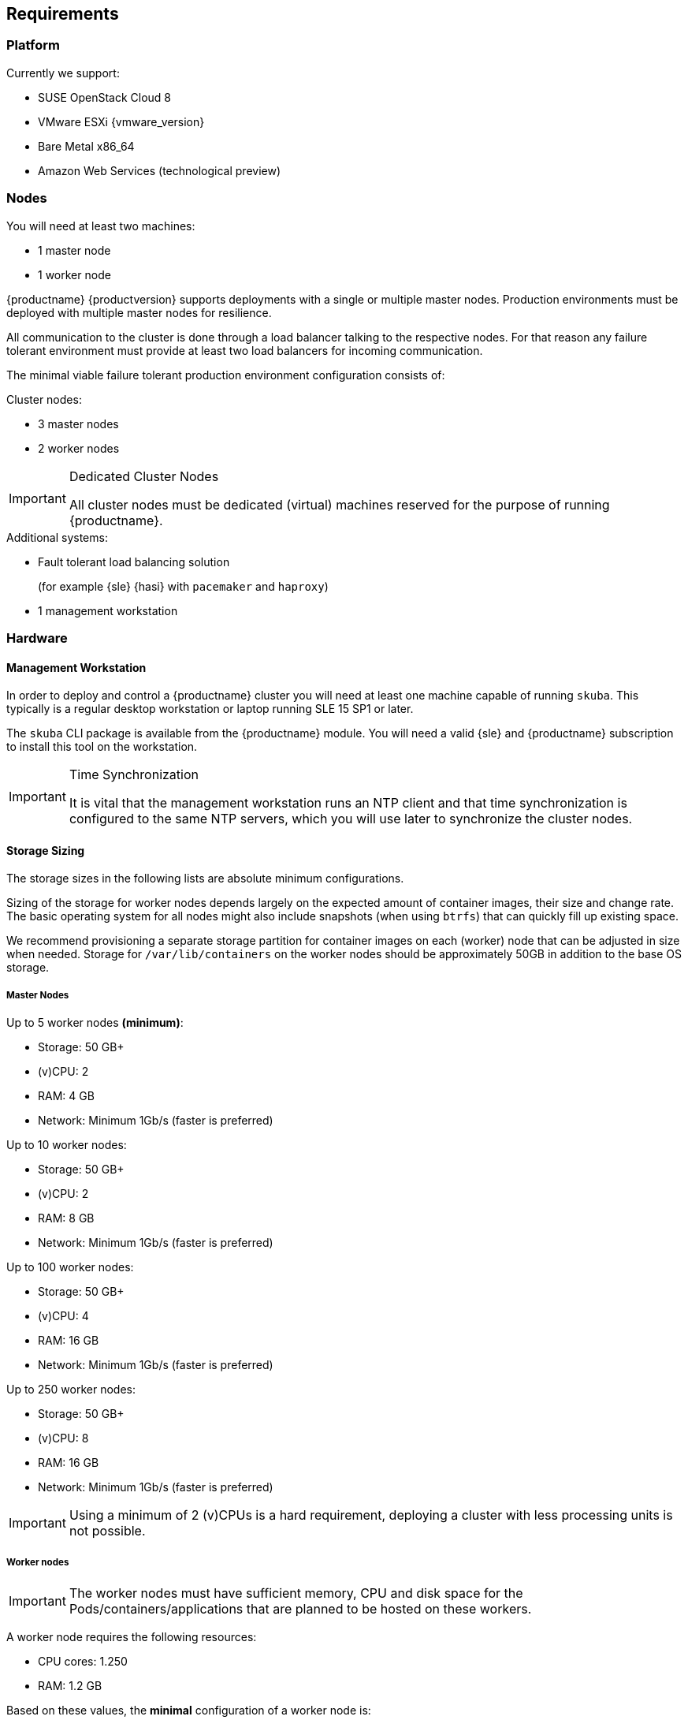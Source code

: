 == Requirements

=== Platform

Currently we support:

* SUSE OpenStack Cloud 8
* VMware ESXi {vmware_version}
* Bare Metal x86_64
* Amazon Web Services (technological preview)

=== Nodes

You will need at least two machines:

* 1 master node
* 1 worker node

{productname} {productversion} supports deployments with a single or multiple master nodes.
Production environments must be deployed with multiple master nodes for resilience.

All communication to the cluster is done through a load balancer talking to the respective nodes.
For that reason any failure tolerant environment must provide at least two load balancers for incoming communication.

The minimal viable failure tolerant production environment configuration consists of:

.Cluster nodes:
* 3 master nodes
* 2 worker nodes

.Dedicated Cluster Nodes
[IMPORTANT]
====
All cluster nodes must be dedicated (virtual) machines reserved for the purpose of running {productname}.
====

.Additional systems:
* Fault tolerant load balancing solution
+
(for example {sle} {hasi} with `pacemaker` and `haproxy`)
* 1 management workstation

=== Hardware

==== Management Workstation

In order to deploy and control a {productname} cluster you will need at least one
machine capable of running `skuba`. This typically is a regular desktop workstation or laptop
running SLE 15 SP1 or later.

The `skuba` CLI package is available from the {productname} module.
You will need a valid {sle} and {productname} subscription to install this tool on the workstation.


.Time Synchronization
[IMPORTANT]
====
It is vital that the management workstation runs an NTP client and that time synchronization is configured to the same NTP servers, which you will use later to synchronize the cluster nodes.
====

==== Storage Sizing

The storage sizes in the following lists are absolute minimum configurations.

Sizing of the storage for worker nodes depends largely on the expected amount of container images, their size and change rate.
The basic operating system for all nodes might also include snapshots (when using `btrfs`) that can quickly fill up existing space.

We recommend provisioning a separate storage partition for container images on each (worker) node that can be adjusted in size when needed.
Storage for `/var/lib/containers` on the worker nodes should be approximately 50GB in addition to the base OS storage.


===== Master Nodes

Up to 5 worker nodes *(minimum)*:

* Storage: 50 GB+
* (v)CPU: 2
* RAM: 4 GB
* Network: Minimum 1Gb/s (faster is preferred)

Up to 10 worker nodes:

* Storage: 50 GB+
* (v)CPU: 2
* RAM: 8 GB
* Network: Minimum 1Gb/s (faster is preferred)

Up to 100 worker nodes:

* Storage: 50 GB+
* (v)CPU: 4
* RAM: 16 GB
* Network: Minimum 1Gb/s (faster is preferred)

Up to 250 worker nodes:

* Storage: 50 GB+
* (v)CPU: 8
* RAM: 16 GB
* Network: Minimum 1Gb/s (faster is preferred)

[IMPORTANT]
====
Using a minimum of 2 (v)CPUs is a hard requirement, deploying a cluster with less processing units is not possible.
====

===== Worker nodes

[IMPORTANT]
====
The worker nodes must have sufficient memory, CPU and disk space for the Pods/containers/applications that are planned to be hosted on these workers.
====

A worker node requires the following resources:

* CPU cores: 1.250
* RAM: 1.2 GB

Based on these values, the *minimal* configuration of a worker node is:

* Storage: Depending on workloads, minimum 20-30 GB to hold the base OS and required packages. Mount additional storage volumes as needed.
* (v)CPU: 2
* RAM: 2 GB
* Network: Minimum 1Gb/s (faster is preferred)

Calculate the size of the required (v)CPU by adding up the base requirements, the estimated additional essential cluster components (logging agent, monitoring agent, configuration management, etc.) and the estimated CPU workloads:

* 1.250 (base requirements) + 0.250 (estimated additional cluster components) + estimated workload CPU requirements

Calculate the size of the RAM using a similar formula:

* 1.2 GB (base requirements) + 500 MB (estimated additional cluster components) + estimated workload RAM requirements

[NOTE]
====
These values are provided as a guide to work in most cases. They may vary based on the type of the running workloads.
====

==== Storage Performance

For master nodes you must ensure storage performance of at least 50 to 500 sequential IOPS with disk bandwidth depending on your cluster size. It is highly recommended to use SSD.

    "Typically 50 sequential IOPS (for example, a 7200 RPM disk) is required.
    For heavily loaded clusters, 500 sequential IOPS (for example, a typical local SSD
    or a high performance virtualized block device) is recommended."

    "Typically 10MB/s will recover 100MB data within 15 seconds.
    For large clusters, 100MB/s or higher is suggested for recovering 1GB data
    within 15 seconds."

link:https://github.com/etcd-io/etcd/blob/master/Documentation/op-guide/hardware.md#disks[]

This is extremely important to ensure a proper functioning of the critical component `etcd`.

It is possible to preliminary validate these requirements by using `fio`. This tool allows us to simulate `etcd` I/O (input/output) and to find out from the output statistics wether or not the storage is suitable.

. Install the tool:
+
[source,bash]
----
zypper in -y fio
----
. Run the testing:
+
[source,bash]
----
fio --rw=write --ioengine=sync --fdatasync=1 --directory=test-etcd-dir --size=22m --bs=2300 --name=test-etcd-io
----
* Replace `test-etcd-dir` with a directory located on the same disk as the incoming etcd data under `/var/lib/etcd`

From the outputs, the interesting part is `fsync/fdatasync/sync_file_range` where the values are expressed in microseconds (usec). A disk is considered sufficient when the value of the `99.00th` percentile is below 10000usec (10ms).

Becareful though, this benchmark is for etcd only and does not take into consideration external disk usage. This means that a value slightly under 10ms should be taken with precaution as other workloads will have an impact on the disks.

[WARNING]
====
If the storage is very slow, the values can be expressed directly in milliseconds.
====

Let's see two different examples:

----
[...]
  fsync/fdatasync/sync_file_range:
    sync (usec): min=251, max=1894, avg=377.78, stdev=69.89
    sync percentiles (usec):
     |  1.00th=[  273],  5.00th=[  285], 10.00th=[  297], 20.00th=[  330],
     | 30.00th=[  343], 40.00th=[  355], 50.00th=[  367], 60.00th=[  379],
     | 70.00th=[  400], 80.00th=[  424], 90.00th=[  465], 95.00th=[  506],
     | 99.00th=[  594], 99.50th=[  635], 99.90th=[  725], 99.95th=[  742], // <1>
     | 99.99th=[ 1188]
[...]
----
<1> Here we get a value of 594usec (0.5ms) so the storage meets the requirements.

----
[...]
  fsync/fdatasync/sync_file_range:
    sync (msec): min=10, max=124, avg=17.62, stdev= 3.38
    sync percentiles (usec):
     |  1.00th=[11731],  5.00th=[11994], 10.00th=[12911], 20.00th=[16712],
     | 30.00th=[17695], 40.00th=[17695], 50.00th=[17695], 60.00th=[17957],
     | 70.00th=[17957], 80.00th=[17957], 90.00th=[19530], 95.00th=[22676],
     | 99.00th=[28705], 99.50th=[30016], 99.90th=[41681], 99.95th=[59507], // <1>
     | 99.99th=[89654]
[...]
----
<1> Here we get a value of 28705usec (28ms) so the storage clearly does not meet the requirements.


[[sysreq-networking]]
=== Networking

The management workstation needs at least the following networking permissions:

* SSH access to all machines in the cluster
* Access to the `apiserver` (the load balancer should expose it, port `6443`), that will in turn talk to any master in the cluster
* Access to Dex on the configured `NodePort` (the load balancer should expose it, port `32000`) so when the OIDC token has expired, `kubectl` can request a new token using the refresh token

[IMPORTANT]
====
It is good security practice not to expose the kubernetes API server on the public internet.
Use network firewalls that only allow access from trusted subnets.
====

==== Sub-Network Sizing

[IMPORTANT]
====
The service subnet and pod subnet must not overlap.

Please plan generously for workload and the expected size of the networks before bootstrapping.
====

The default pod subnet is `10.244.0.0/16`. It allows for 65536 IP addresses overall.
Assignment of CIDR's is by default `/24` (254 usable IP addresses per node).

The default node allocation of `/24` means a hard cluster node limit of 256 since this is the number of `/24` ranges that fit in a `/16` range.

Depending on the size of the nodes that you are planning to use (in terms of resources), or on the number of nodes you are planning to have,
the CIDR can be adjusted to be bigger on a per node basis but the cluster would accommodate less nodes overall.

If you are planning to use more or less pods per node or have a higher number of nodes, you can adjust these settings to match your requirements.
Please make sure that the networks are suitably sized to adjust to future changes in the cluster.

You can also adjust the service subnet size, this subnet must not overlap with the pod CIDR, and it should be big enough to accommodate all services.

For more advanced network requirements please refer to: https://docs.cilium.io/en/v1.6/concepts/ipam/#address-management

==== Ports

[cols="3*.^,.^,.>"",options="header,autowidth"]
|===
|Node |Port |Protocol | Accessibility |Description

.8+|All nodes
|22
|TCP
|Internal
|SSH (required in public clouds)

|4240
|TCP
|Internal
|Cilium health check

|8472
|UDP
|Internal
|Cilium VXLAN

|10250
|TCP
|Internal
|Kubelet (API server -> kubelet communication)

|10256
|TCP
|Internal
|kube-proxy health check

|30000 - 32767
|TCP + UDP
|Internal
|Range of ports used by Kubernetes when allocating services of type `NodePort`

|32000
|TCP
|External
|Dex (OIDC Connect)

|32001
|TCP
|External
|Gangway (RBAC Authenticate)

.3+|Masters
|2379
|TCP
|Internal
|etcd (client communication)

|2380
|TCP
|Internal
|etcd (server-to-server traffic)

|6443
|TCP
|Internal / External
|Kubernetes API server

|===

==== IP Addresses

[WARNING]
====
Using IPv6 addresses is currently not supported.
====

All nodes must be assigned static IPv4 addresses, which must not be changed manually afterwards.

[IMPORTANT]
====
Plan carefully for required IP ranges and future scenarios as
it is not possible to reconfigure the IP ranges once the deployment is complete.
====

==== IP Forwarding

The link:{kubedoc}concepts/cluster-administration/networking/[{kube} networking model] requires that your nodes have IP forwarding enabled in the kernel.
`skuba` checks this value when installing your cluster and installs a rule in `/etc/sysctl.d/90-skuba-net-ipv4-ip-forward.conf` to make it persistent.

Other software can potentially install rules with higher priority overriding this value and causing machines to not behave as expected after rebooting.

You can manually check if this is enabled using the following command:

[source,bash]
----
# sysctl net.ipv4.ip_forward

net.ipv4.ip_forward = 1
----

`net.ipv4.ip_forward` must be set to `1`. Additionally, you can check in what order persisted rules are processed by running `sysctl --system -a`.

==== Communication

Please make sure that all your Kubernetes components can communicate with each other.
This might require the configuration of routing when using multiple network adapters per node.

Refer to: {kubedoc}setup/independent/install-kubeadm/#check-network-adapters.

Configure firewall and other network security to allow communication on the default ports required by Kubernetes: {kubedoc}setup/independent/install-kubeadm/#check-required-ports

==== Performance

All master nodes of the cluster must have a minimum 1Gb/s network connection to fulfill the requirements for etcd.

    "1GbE is sufficient for common etcd deployments. For large etcd clusters,
    a 10GbE network will reduce mean time to recovery."

link:https://github.com/etcd-io/etcd/blob/master/Documentation/op-guide/hardware.md#network[]

==== Security

Do not grant access to the kubeconfig file or any workstation configured with this configuration to unauthorized personnel.
In the current state, full administrative access is granted to the cluster.

Authentication is done via the kubeconfig file generated during deployment. This file will grant full access to the cluster and all workloads.
Apply best practices for access control to workstations configured to administer the {productname} cluster.
